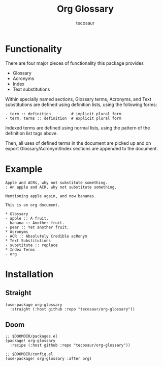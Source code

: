 #+title: Org Glossary
#+author: tecosaur

#+html: <p><img src="https://img.shields.io/badge/Emacs-27.1+-blueviolet.svg?style=flat-square&logo=GNU%20Emacs&logoColor=white">
#+html: <img src="https://img.shields.io/badge/stage-%CE%B1,%20experimental-red?style=flat-square">
#+html: <a href="https://www.buymeacoffee.com/tecosaur"><img src="https://img.shields.io/badge/Buy_me_a_coffee-FFDD00?style=flat-square&logo=buy-me-a-coffee&logoColor=black"></a></p>

* Functionality

There are four major pieces of functionality this package provides
+ Glossary
+ Acronyms
+ Index
+ Text substitutions

Within specially named sections, Glossary terms, Acronyms, and Text
substitutions are defined using definition lists, using the following forms:
#+begin_example
- term :: definition         # implicit plural form
- term, terms :: definition  # explicit plural form
#+end_example

Indexed terms are defined using normal lists, using the pattern of the
definition list tags above.

Then, all uses of defined terms in the document are picked up and on export
Glossary/Acronym/Index sections are appended to the document.

* Example

#+begin_example
Apple and ACRs, why not substitute something.
: An apple and ACR, why not substitute something.

Mentioning apple again, and now bananas.

This is an org document.

,* Glossary
- apple :: A fruit.
- banana :: Another fruit.
- pear :: Yet another fruit.
,* Acronyms
- ACR :: Absolutely Credible acRonym
,* Text Substitutions
- substitute :: replace
,* Index Terms
- org
#+end_example

* Installation
** Straight
#+begin_src elisp
(use-package org-glossary
  :straight (:host github :repo "tecosaur/org-glossary"))
#+end_src
** Doom
#+begin_src elisp
;; $DOOMDIR/packages.el
(package! org-glossary
  :recipe (:host github :repo "tecosaur/org-glossary"))

;; $DOOMDIR/config.el
(use-package! org-glossary :after org)
#+end_src
